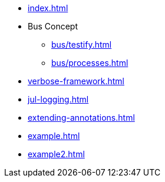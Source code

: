 * xref:index.adoc[]
* Bus Concept
** xref:bus/testify.adoc[]
** xref:bus/processes.adoc[]
* xref:verbose-framework.adoc[]
* xref:jul-logging.adoc[]
* xref:extending-annotations.adoc[]
* xref:example.adoc[]
* xref:example2.adoc[]


